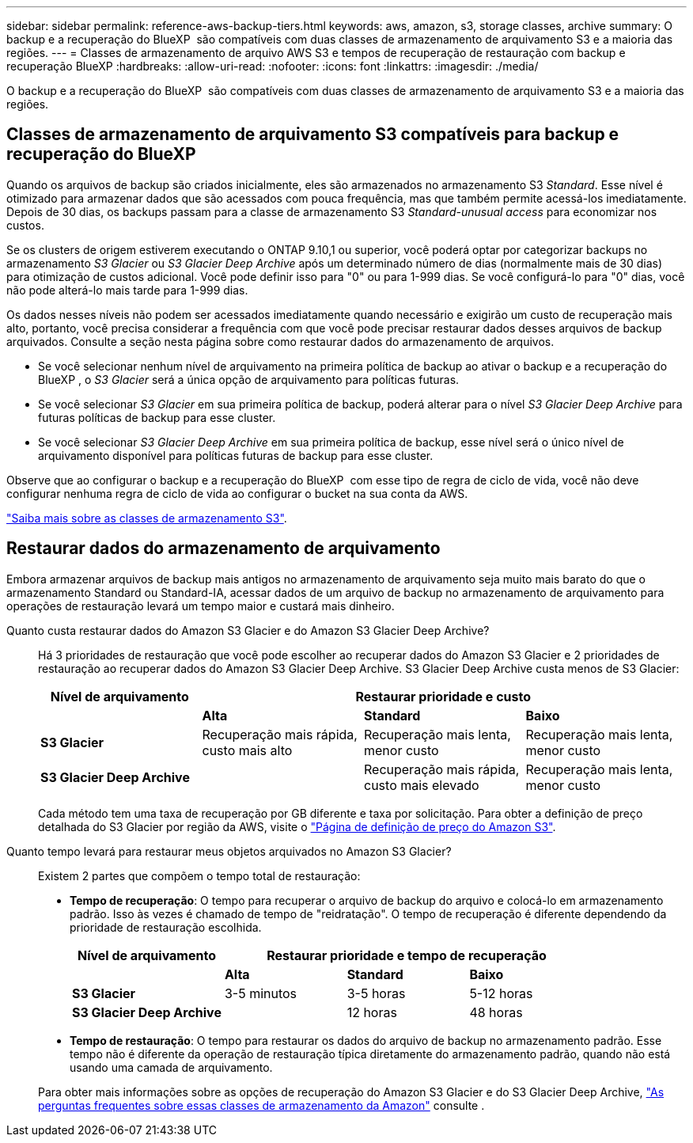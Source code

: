 ---
sidebar: sidebar 
permalink: reference-aws-backup-tiers.html 
keywords: aws, amazon, s3, storage classes, archive 
summary: O backup e a recuperação do BlueXP  são compatíveis com duas classes de armazenamento de arquivamento S3 e a maioria das regiões. 
---
= Classes de armazenamento de arquivo AWS S3 e tempos de recuperação de restauração com backup e recuperação BlueXP
:hardbreaks:
:allow-uri-read: 
:nofooter: 
:icons: font
:linkattrs: 
:imagesdir: ./media/


[role="lead"]
O backup e a recuperação do BlueXP  são compatíveis com duas classes de armazenamento de arquivamento S3 e a maioria das regiões.



== Classes de armazenamento de arquivamento S3 compatíveis para backup e recuperação do BlueXP 

Quando os arquivos de backup são criados inicialmente, eles são armazenados no armazenamento S3 _Standard_. Esse nível é otimizado para armazenar dados que são acessados com pouca frequência, mas que também permite acessá-los imediatamente. Depois de 30 dias, os backups passam para a classe de armazenamento S3 _Standard-unusual access_ para economizar nos custos.

Se os clusters de origem estiverem executando o ONTAP 9.10,1 ou superior, você poderá optar por categorizar backups no armazenamento _S3 Glacier_ ou _S3 Glacier Deep Archive_ após um determinado número de dias (normalmente mais de 30 dias) para otimização de custos adicional. Você pode definir isso para "0" ou para 1-999 dias. Se você configurá-lo para "0" dias, você não pode alterá-lo mais tarde para 1-999 dias.

Os dados nesses níveis não podem ser acessados imediatamente quando necessário e exigirão um custo de recuperação mais alto, portanto, você precisa considerar a frequência com que você pode precisar restaurar dados desses arquivos de backup arquivados. Consulte a seção nesta página sobre como restaurar dados do armazenamento de arquivos.

* Se você selecionar nenhum nível de arquivamento na primeira política de backup ao ativar o backup e a recuperação do BlueXP , o _S3 Glacier_ será a única opção de arquivamento para políticas futuras.
* Se você selecionar _S3 Glacier_ em sua primeira política de backup, poderá alterar para o nível _S3 Glacier Deep Archive_ para futuras políticas de backup para esse cluster.
* Se você selecionar _S3 Glacier Deep Archive_ em sua primeira política de backup, esse nível será o único nível de arquivamento disponível para políticas futuras de backup para esse cluster.


Observe que ao configurar o backup e a recuperação do BlueXP  com esse tipo de regra de ciclo de vida, você não deve configurar nenhuma regra de ciclo de vida ao configurar o bucket na sua conta da AWS.

https://aws.amazon.com/s3/storage-classes/["Saiba mais sobre as classes de armazenamento S3"^].



== Restaurar dados do armazenamento de arquivamento

Embora armazenar arquivos de backup mais antigos no armazenamento de arquivamento seja muito mais barato do que o armazenamento Standard ou Standard-IA, acessar dados de um arquivo de backup no armazenamento de arquivamento para operações de restauração levará um tempo maior e custará mais dinheiro.

Quanto custa restaurar dados do Amazon S3 Glacier e do Amazon S3 Glacier Deep Archive?:: Há 3 prioridades de restauração que você pode escolher ao recuperar dados do Amazon S3 Glacier e 2 prioridades de restauração ao recuperar dados do Amazon S3 Glacier Deep Archive. S3 Glacier Deep Archive custa menos de S3 Glacier:
+
--
[cols="25,25,25,25"]
|===
| Nível de arquivamento 3+| Restaurar prioridade e custo 


|  | *Alta* | *Standard* | *Baixo* 


| *S3 Glacier* | Recuperação mais rápida, custo mais alto | Recuperação mais lenta, menor custo | Recuperação mais lenta, menor custo 


| *S3 Glacier Deep Archive* |  | Recuperação mais rápida, custo mais elevado | Recuperação mais lenta, menor custo 
|===
Cada método tem uma taxa de recuperação por GB diferente e taxa por solicitação. Para obter a definição de preço detalhada do S3 Glacier por região da AWS, visite o https://aws.amazon.com/s3/pricing/["Página de definição de preço do Amazon S3"^].

--
Quanto tempo levará para restaurar meus objetos arquivados no Amazon S3 Glacier?:: Existem 2 partes que compõem o tempo total de restauração:
+
--
* *Tempo de recuperação*: O tempo para recuperar o arquivo de backup do arquivo e colocá-lo em armazenamento padrão. Isso às vezes é chamado de tempo de "reidratação". O tempo de recuperação é diferente dependendo da prioridade de restauração escolhida.
+
[cols="25,20,20,20"]
|===
| Nível de arquivamento 3+| Restaurar prioridade e tempo de recuperação 


|  | *Alta* | *Standard* | *Baixo* 


| *S3 Glacier* | 3-5 minutos | 3-5 horas | 5-12 horas 


| *S3 Glacier Deep Archive* |  | 12 horas | 48 horas 
|===
* *Tempo de restauração*: O tempo para restaurar os dados do arquivo de backup no armazenamento padrão. Esse tempo não é diferente da operação de restauração típica diretamente do armazenamento padrão, quando não está usando uma camada de arquivamento.


Para obter mais informações sobre as opções de recuperação do Amazon S3 Glacier e do S3 Glacier Deep Archive, https://aws.amazon.com/s3/faqs/#Amazon_S3_Glacier["As perguntas frequentes sobre essas classes de armazenamento da Amazon"^] consulte .

--


